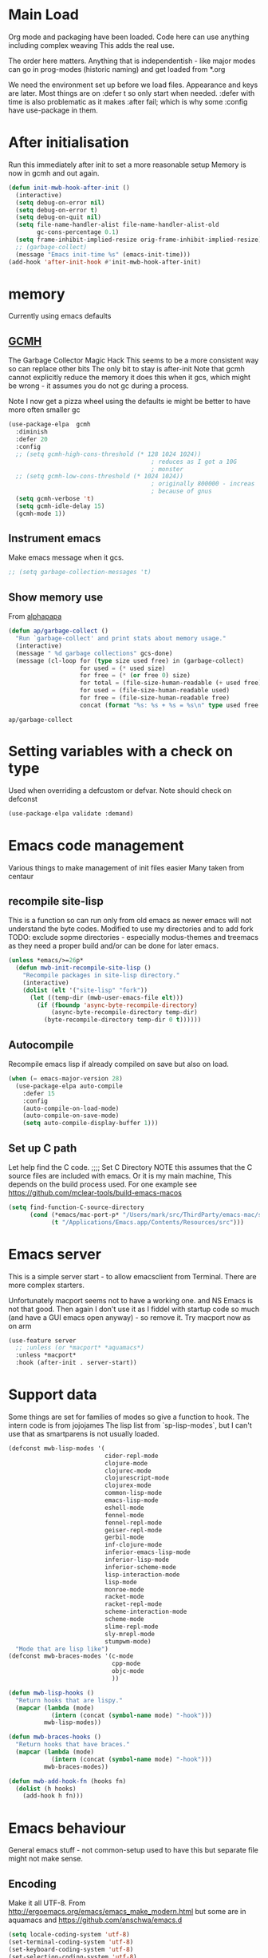 #+TITLE Emacs configuration after org
#+PROPERTY:header-args :cache yes :tangle yes
* Main Load
:PROPERTIES:
:ID:       org_mark_2020-01-24T12-43-54+00-00_mini12:5A4CBEFD-074A-4547-815A-F5E0A16E4BA1
:END:
Org mode and packaging have been loaded. Code here can use anything including  complex weaving
This adds the real use.

The order here matters.  Anything that is independentish - like major modes can go in prog-modes (historic naming) and get loaded  from *.org

We need the environment set up before we load files. Appearance and keys are later. Most things are on :defer t so only start when needed. :defer with time is also problematic as it makes :after fail; which is why some :config have use-package in them.

* After initialisation
:PROPERTIES:
:ID:       org_mark_2020-01-24T12-43-54+00-00_mini12:9D8E9437-08ED-4247-BFC3-9B5BEE178468
:END:
Run this immediately after init to set a more reasonable setup
Memory is now in gcmh and out again.
#+NAME: org_mark_mini20.local_20220313T215313.571669
#+begin_src emacs-lisp
(defun init-mwb-hook-after-init ()
  (interactive)
  (setq debug-on-error nil)
  (setq debug-on-error t)
  (setq debug-on-quit nil)
  (setq file-name-handler-alist file-name-handler-alist-old
		gc-cons-percentage 0.1)
  (setq frame-inhibit-implied-resize orig-frame-inhibit-implied-resize)
  ;; (garbage-collect)
  (message "Emacs init-time %s" (emacs-init-time)))
(add-hook 'after-init-hook #'init-mwb-hook-after-init)
#+end_src

* memory
:PROPERTIES:
:ID:       org_mark_2020-03-02T07-49-31+00-00_mini12.local:F19DE0CC-B946-4885-808E-36CB21A4AF3D
:END:
Currently using emacs defaults
** [[https://github.com/emacsmirror/gcmh][GCMH]]
:PROPERTIES:
:ID:       org_mark_mini20.local:20210830T145836.679819
:HEADER-ARGS: :tangle no
:END:
The Garbage Collector Magic Hack
This seems to be a more consistent way so can replace other bits
The only bit to stay is after-init
Note that gcmh cannot explicitly reduce the memory it does this when it gcs, which might be wrong - it assumes you do not gc during a process.

Note I now get a pizza wheel using the defaults ie might be better to have more often smaller gc
#+NAME: org_2020-12-08+00-00_C06FD610-2FD2-4E60-94B2-33A789850588
#+begin_src emacs-lisp
(use-package-elpa  gcmh
  :diminish
  :defer 20
  :config
  ;; (setq gcmh-high-cons-threshold (* 128 1024 1024))
                                        ; reduces as I got a 10G
                                        ; monster
  ;; (setq gcmh-low-cons-threshold (* 1024 1024))
                                        ; originally 800000 - increas
                                        ; because of gnus
  (setq gcmh-verbose 't)
  (setq gcmh-idle-delay 15)
  (gcmh-mode 1))
#+end_src

** Instrument emacs
:PROPERTIES:
:ID:       org_2020-12-08+00-00:C8118A2B-2B63-4B30-BDA2-3A412B508657
:END:
Make emacs message when it gcs.
#+NAME: org_2020-12-08+00-00_85933DF6-3CB1-4DBC-8EFD-F4E56D10934E
#+begin_src emacs-lisp
;; (setq garbage-collection-messages 't)
#+end_src

** Show memory use
:PROPERTIES:
:ID:       org_mark_mini20.local:20220716T224722.424478
:END:
From [[https://www.reddit.com/r/emacs/comments/ck4zb3/trying_to_understand_emacs_memory_usage_and/evji1n7/][alphapapa]]
#+NAME: org_mark_mini20.local_20220716T224722.400227
#+begin_src emacs-lisp
(defun ap/garbage-collect ()
  "Run `garbage-collect' and print stats about memory usage."
  (interactive)
  (message " %d garbage collections" gcs-done)
  (message (cl-loop for (type size used free) in (garbage-collect)
                    for used = (* used size)
                    for free = (* (or free 0) size)
                    for total = (file-size-human-readable (+ used free))
                    for used = (file-size-human-readable used)
                    for free = (file-size-human-readable free)
                    concat (format "%s: %s + %s = %s\n" type used free total))))
#+end_src

#+RESULTS[bb5f47ba8d2eadf96ea65aac260e9e61e1c42162]:
#+begin_EXAMPLE
ap/garbage-collect
#+end_EXAMPLE

* Setting variables with a check on type
:PROPERTIES:
:ID:       org_mark_2020-01-24T12-43-54+00-00_mini12:86E6A7B5-5C85-4429-AE49-FA5AE7AEF73D
:END:
Used when overriding a defcustom or defvar.
Note should check on defconst
#+NAME: org_mark_2020-01-24T12-43-54+00-00_mini12_684763C2-3193-47EF-8CFD-5518949CC4BB
#+begin_src emacs-lisp
(use-package-elpa validate :demand)
#+end_src

* Emacs code  management
:PROPERTIES:
:ID:       org_mark_mini20.local:20220605T115513.560840
:END:

Various things to make management of init files easier
Many taken from centaur

** recompile site-lisp
:PROPERTIES:
:ID:       org_mark_mini20.local:20210624T203034.970002
:END:
This is a function so can run only from old emacs as newer emacs will not understand the byte codes. Modified to use my directories and to add fork
TODO: exclude sopme directories - especially modus-themes and treemacs as they need a proper build and/or can be done for later emacs.
#+NAME: org_mark_mini20.local_20210624T203034.951856
#+begin_src emacs-lisp
(unless *emacs/>=26p*
  (defun mwb-init-recompile-site-lisp ()
    "Recompile packages in site-lisp directory."
    (interactive)
    (dolist (elt '("site-lisp" "fork"))
      (let ((temp-dir (mwb-user-emacs-file elt)))
        (if (fboundp 'async-byte-recompile-directory)
            (async-byte-recompile-directory temp-dir)
          (byte-recompile-directory temp-dir 0 t))))))
#+end_src

** Autocompile
:PROPERTIES:
:ID:       org_mark_mini20.local:20210822T130011.018491
:END:
Recompile emacs lisp  if already compiled on save but also on load.
#+NAME: org_mark_mini20.local_20210822T130010.997493
#+begin_src emacs-lisp
(when (= emacs-major-version 28)
  (use-package-elpa auto-compile
    :defer 15
    :config
    (auto-compile-on-load-mode)
    (auto-compile-on-save-mode)
    (setq auto-compile-display-buffer 1)))
#+end_src

** Set up C path
:PROPERTIES:
:ID:       org_mark_mini20.local:20220605T115513.558141
:END:
Let help find the C code.
;;;; Set C Directory
NOTE this assumes that the C source files are included with emacs. Or it is my main machine,
This depends on the build process used.
For one example see https://github.com/mclear-tools/build-emacs-macos
#+NAME: org_mark_mini20.local_20220625T103004.465231
#+begin_src emacs-lisp
(setq find-function-C-source-directory
	  (cond (*emacs/mac-port-p* "/Users/mark/src/ThirdParty/emacs-mac/src/")
			(t "/Applications/Emacs.app/Contents/Resources/src")))
#+end_src


* Emacs server
:PROPERTIES:
:ID:       org_mark_2020-01-24T12-43-54+00-00_mini12:605AC9D7-C3F1-495D-872C-C5B901A553BB
:END:
This is a simple server start - to allow emacsclient from Terminal. There are more complex starters.

Unfortunately macport seems not to have a working one. and NS Emacs is not that good.
Then again I don't use it as I fiddel with startup code so much (and have a GUI emacs open anyway) - so remove it.
Try macport now as on arm
 #+NAME: org_mark_2020-01-24T12-43-54+00-00_mini12_922BC8C2-56FC-46E7-B506-2CB94F2BB86A
 #+begin_src emacs-lisp
 (use-feature server
   ;; :unless (or *macport* *aquamacs*)
   :unless *macport*
   :hook (after-init . server-start))
 #+end_src
* Support data
:PROPERTIES:
:ID:       org_mark_mini20.local:20220612T185002.003075
:END:
Some things are set for families of modes so give a function to hook.
The intern code is from jojojames
The lisp list from `sp-lisp-modes`, but I can't use that as smartparens is not usually loaded.
#+NAME: org_mark_mini20.local_20220612T185001.987359
#+begin_src emacs-lisp
(defconst mwb-lisp-modes '(
                           cider-repl-mode
                           clojure-mode
                           clojurec-mode
                           clojurescript-mode
                           clojurex-mode
                           common-lisp-mode
                           emacs-lisp-mode
                           eshell-mode
                           fennel-mode
                           fennel-repl-mode
                           geiser-repl-mode
                           gerbil-mode
                           inf-clojure-mode
                           inferior-emacs-lisp-mode
                           inferior-lisp-mode
                           inferior-scheme-mode
                           lisp-interaction-mode
                           lisp-mode
                           monroe-mode
                           racket-mode
                           racket-repl-mode
                           scheme-interaction-mode
                           scheme-mode
                           slime-repl-mode
                           sly-mrepl-mode
                           stumpwm-mode)
  "Mode that are lisp like")
(defconst mwb-braces-modes '(c-mode
							 cpp-mode
							 objc-mode
							 ))

(defun mwb-lisp-hooks ()
  "Return hooks that are lispy."
  (mapcar (lambda (mode)
            (intern (concat (symbol-name mode) "-hook")))
          mwb-lisp-modes))

(defun mwb-braces-hooks ()
  "Return hooks that have braces."
  (mapcar (lambda (mode)
            (intern (concat (symbol-name mode) "-hook")))
          mwb-braces-modes))

(defun mwb-add-hook-fn (hooks fn)
  (dolist (h hooks)
	(add-hook h fn)))
#+end_src


* Emacs behaviour
:PROPERTIES:
:ID:       org_mark_2020-01-24T12-43-54+00-00_mini12:EB57B856-C1F8-4E5E-82AF-2F8E154DBCA4
:END:
General emacs stuff - not common-setup used to have this but separate file might not make sense.
** Encoding
:PROPERTIES:
:ID:       org_mark_mini20.local:20220610T203957.983005
:END:
Make it all UTF-8.  From http://ergoemacs.org/emacs/emacs_make_modern.html but some are in aquamacs  and https://github.com/anschwa/emacs.d
#+NAME: org_mark_mini20.local_20220610T203957.965228
#+begin_src emacs-lisp
(setq locale-coding-system 'utf-8)
(set-terminal-coding-system 'utf-8)
(set-keyboard-coding-system 'utf-8)
(set-selection-coding-system 'utf-8)
(prefer-coding-system 'utf-8)
(set-language-environment "UTF-8")
(set-default-coding-systems 'utf-8)

#+end_src

** Minor mode related
:PROPERTIES:
:ID:       org_mark_mini20.local:20220610T203957.981736
:END:
These can be grouped
These tend to be settings of minor modes
#+NAME: org_mark_mini20.local_20220425T102603.318816
#+begin_src emacs-lisp
(mwb-init-load-directory "init/behaviours")
#+end_src
* Major modes
:PROPERTIES:
:ID:       org_mark_2020-01-24T12-43-54+00-00_mini12:0E3CCAD4-14DB-4481-8235-F04F840DF4AD
:END:
Where there is common put them together. This part is really why I have separate files so I can deal with one thing at a time. But thing is more than one mode.
Lets just load them not explicitly - everything in prog-modes (a better name would be modes or config However leave as this breaks git history and I break enough - pity bazaar failed)
#+NAME: org_mark_mini20.local_20210126T225208.743497
#+begin_src emacs-lisp
(mwb-init-load-directory "init/prog-modes/")
#+end_src
* Startup data
:PROPERTIES:
:ID:       org_mark_2020-10-22T09-50-00+01-00_mini12.local:CAF18BDF-1B4E-49DD-B4CE-F0A18829FDDC
:END:
The data that emacs works on.
:PROPERTIES:
:ID:       org_mark_2020-01-24T12-43-54+00-00_mini12:CE114471-A55C-4C32-B1DF-C83AFE265D4C
:END:
** Desktop
:PROPERTIES:
:ID:       org_mark_2020-01-24T12-43-54+00-00_mini12:2116C663-621B-43B2-8E69-B86CB71BA9BC
:END:
This saves the state perhaps I need to see how it works.
#+NAME: org_mark_2020-10-03T11-41-17+01-00_mini12.local_DC2C7645-A251-449C-AC77-40AD4B76D5B4
#+begin_src emacs-lisp
(use-package desktop
  :unless *aquamacs*
  :disabled
  :config
  (setq desktop-dirname (mwb-user-emacs-file "var/desktop/"))
  (setq desktop-path (list desktop-dirname))
  (setq desktop-base-file-name "desktop-save.el")
  (setq desktop-base-lock-name "desktop-save.el.lock")

  (desktop-save-mode 1)
  (push '(company-posframe-mode . nil)
        desktop-minor-mode-table))
#+end_src
** Revive
:PROPERTIES:
:ID:       org_mark_2020-10-09T10-33-48+01-00_mini12.local:1D167408-BEC8-460C-8644-B56A690E583E
:END:
This is what Aquamacs used - version copied from there.
Odd editing I can't edit the file lispy decides it needs to comment everything. So better just override
However decided to use more recent updated workspace2 first
#+NAME: org_mark_2020-10-09T10-33-48+01-00_mini12.local_28EE6DA2-AFFB-4773-9037-6E5E3898046D
#+begin_src emacs-lisp

#+end_src
** [[https://github.com/pashinin/workgroups2][Workgroups2]]
:PROPERTIES:
:ID:       org_mark_2020-10-09T10-33-48+01-00_mini12.local:71A81A40-89B6-47C1-B00A-83532367D9B7
:END:
Seems one of few in development and on github
Well tried and treemacs screwed up
#+NAME: org_mark_2020-10-09T10-33-48+01-00_mini12.local_3B37CB96-2AF0-4558-8B03-007D832A3898
#+begin_src emacs-lisp
(use-package-elpa workgroups2
  :disabled
  :config (workgroups-mode 1)
  (setq wg-session-load-on-start t
        wg-session-file (no-littering-expand-var-file-name "workgroups2")
        ))
#+end_src
** Current startup settings
:PROPERTIES:
:ID:       org_mark_2020-01-24T12-43-54+00-00_mini12:0904FB99-90C7-4D22-8B26-846E12DE3921
:END:
*** Start up screen
:PROPERTIES:
:ID:       org_mark_2020-10-02T16-49-16+01-00_mini12.local:294D6FCC-B100-40FF-B990-AF7935145EB2
:END:
#+NAME: org_mark_2020-10-02T16-49-16+01-00_mini12.local_EDC6964F-B7A5-410E-819C-097B0E219B49
#+begin_src emacs-lisp
(setq inhibit-splash-screen t)
#+end_src
*** Scratch buffer
:PROPERTIES:
:ID:       org_mark_2020-01-24T12-43-54+00-00_mini12:A300832E-1253-4E83-A0C3-3DAAEE99F20D
:END:
Need to control how it is restarted. Aquamacs saves it
#+NAME: org_mark_2020-01-24T12-43-54+00-00_mini12_7CE610E6-5D87-43CE-9EF8-5D9112E28EF0
**** Fast startup
:PROPERTIES:
:ID:       org_mark_mini20.local:20220603T173200.242928
:END:
This is minmal as *scratch* is always created.
#+NAME: org_mark_mini20.local_20220603T173200.216019
#+begin_src emacs-lisp
;; (setq initial-major-mode 'emacs-lisp-mode)
(setq initial-major-mode 'fundamental-mode)
(setq initial-scratch-message nil)
#+end_src
**** Reload and set
:PROPERTIES:
:ID:       org_mark_mini20.local:20220603T173200.236907
:END:
#+NAME: org_mark_mini20.local_20220603T173200.223407
#+begin_src emacs-lisp
(unless *aquamacs*
  (use-package-elpa persistent-scratch
    :defer 10
    :init
    ;; (setq persistent-scratch-save-file (mwb-user-emacs-file "var/persistent-scratch"))
    :config
    (persistent-scratch-setup-default)))
#+end_src
*** Windows
:PROPERTIES:
:ID:       org_mark_2020-01-24T12-43-54+00-00_mini12:E5DA693A-871D-4201-B814-758C4738654A
:END:
I want two windows in a frame and treemacs

Emacs 27 seems to have a timing issue pop to buffer seems not to see the spare window unless after treemacs
#+NAME: org_mark_2020-01-24T12-43-54+00-00_mini12_60953FEE-7E07-48DE-AD1C-66D90DAE2D5A
#+begin_src emacs-lisp
(defun init-window-setup ()
  (split-window-horizontally)
  (treemacs)
  (pop-to-buffer "*Messages*"))

(add-hook 'window-setup-hook
          #'init-window-setup)
#+end_src

